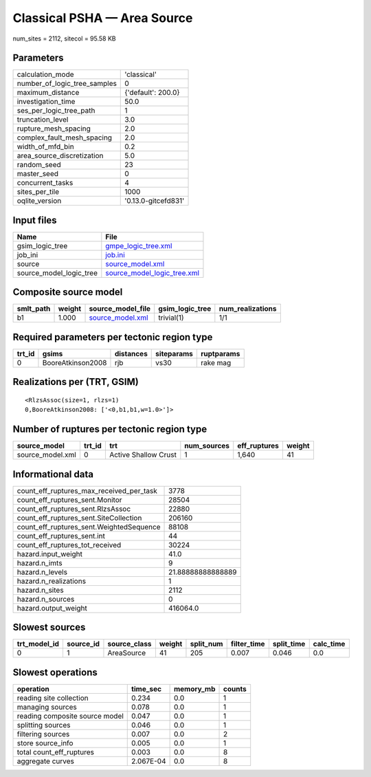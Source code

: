 Classical PSHA — Area Source
============================

num_sites = 2112, sitecol = 95.58 KB

Parameters
----------
============================ ===================
calculation_mode             'classical'        
number_of_logic_tree_samples 0                  
maximum_distance             {'default': 200.0} 
investigation_time           50.0               
ses_per_logic_tree_path      1                  
truncation_level             3.0                
rupture_mesh_spacing         2.0                
complex_fault_mesh_spacing   2.0                
width_of_mfd_bin             0.2                
area_source_discretization   5.0                
random_seed                  23                 
master_seed                  0                  
concurrent_tasks             4                  
sites_per_tile               1000               
oqlite_version               '0.13.0-gitcefd831'
============================ ===================

Input files
-----------
======================= ============================================================
Name                    File                                                        
======================= ============================================================
gsim_logic_tree         `gmpe_logic_tree.xml <gmpe_logic_tree.xml>`_                
job_ini                 `job.ini <job.ini>`_                                        
source                  `source_model.xml <source_model.xml>`_                      
source_model_logic_tree `source_model_logic_tree.xml <source_model_logic_tree.xml>`_
======================= ============================================================

Composite source model
----------------------
========= ====== ====================================== =============== ================
smlt_path weight source_model_file                      gsim_logic_tree num_realizations
========= ====== ====================================== =============== ================
b1        1.000  `source_model.xml <source_model.xml>`_ trivial(1)      1/1             
========= ====== ====================================== =============== ================

Required parameters per tectonic region type
--------------------------------------------
====== ================= ========= ========== ==========
trt_id gsims             distances siteparams ruptparams
====== ================= ========= ========== ==========
0      BooreAtkinson2008 rjb       vs30       rake mag  
====== ================= ========= ========== ==========

Realizations per (TRT, GSIM)
----------------------------

::

  <RlzsAssoc(size=1, rlzs=1)
  0,BooreAtkinson2008: ['<0,b1,b1,w=1.0>']>

Number of ruptures per tectonic region type
-------------------------------------------
================ ====== ==================== =========== ============ ======
source_model     trt_id trt                  num_sources eff_ruptures weight
================ ====== ==================== =========== ============ ======
source_model.xml 0      Active Shallow Crust 1           1,640        41    
================ ====== ==================== =========== ============ ======

Informational data
------------------
======================================== =================
count_eff_ruptures_max_received_per_task 3778             
count_eff_ruptures_sent.Monitor          28504            
count_eff_ruptures_sent.RlzsAssoc        22880            
count_eff_ruptures_sent.SiteCollection   206160           
count_eff_ruptures_sent.WeightedSequence 88108            
count_eff_ruptures_sent.int              44               
count_eff_ruptures_tot_received          30224            
hazard.input_weight                      41.0             
hazard.n_imts                            9                
hazard.n_levels                          21.88888888888889
hazard.n_realizations                    1                
hazard.n_sites                           2112             
hazard.n_sources                         0                
hazard.output_weight                     416064.0         
======================================== =================

Slowest sources
---------------
============ ========= ============ ====== ========= =========== ========== =========
trt_model_id source_id source_class weight split_num filter_time split_time calc_time
============ ========= ============ ====== ========= =========== ========== =========
0            1         AreaSource   41     205       0.007       0.046      0.0      
============ ========= ============ ====== ========= =========== ========== =========

Slowest operations
------------------
============================== ========= ========= ======
operation                      time_sec  memory_mb counts
============================== ========= ========= ======
reading site collection        0.234     0.0       1     
managing sources               0.078     0.0       1     
reading composite source model 0.047     0.0       1     
splitting sources              0.046     0.0       1     
filtering sources              0.007     0.0       2     
store source_info              0.005     0.0       1     
total count_eff_ruptures       0.003     0.0       8     
aggregate curves               2.067E-04 0.0       8     
============================== ========= ========= ======